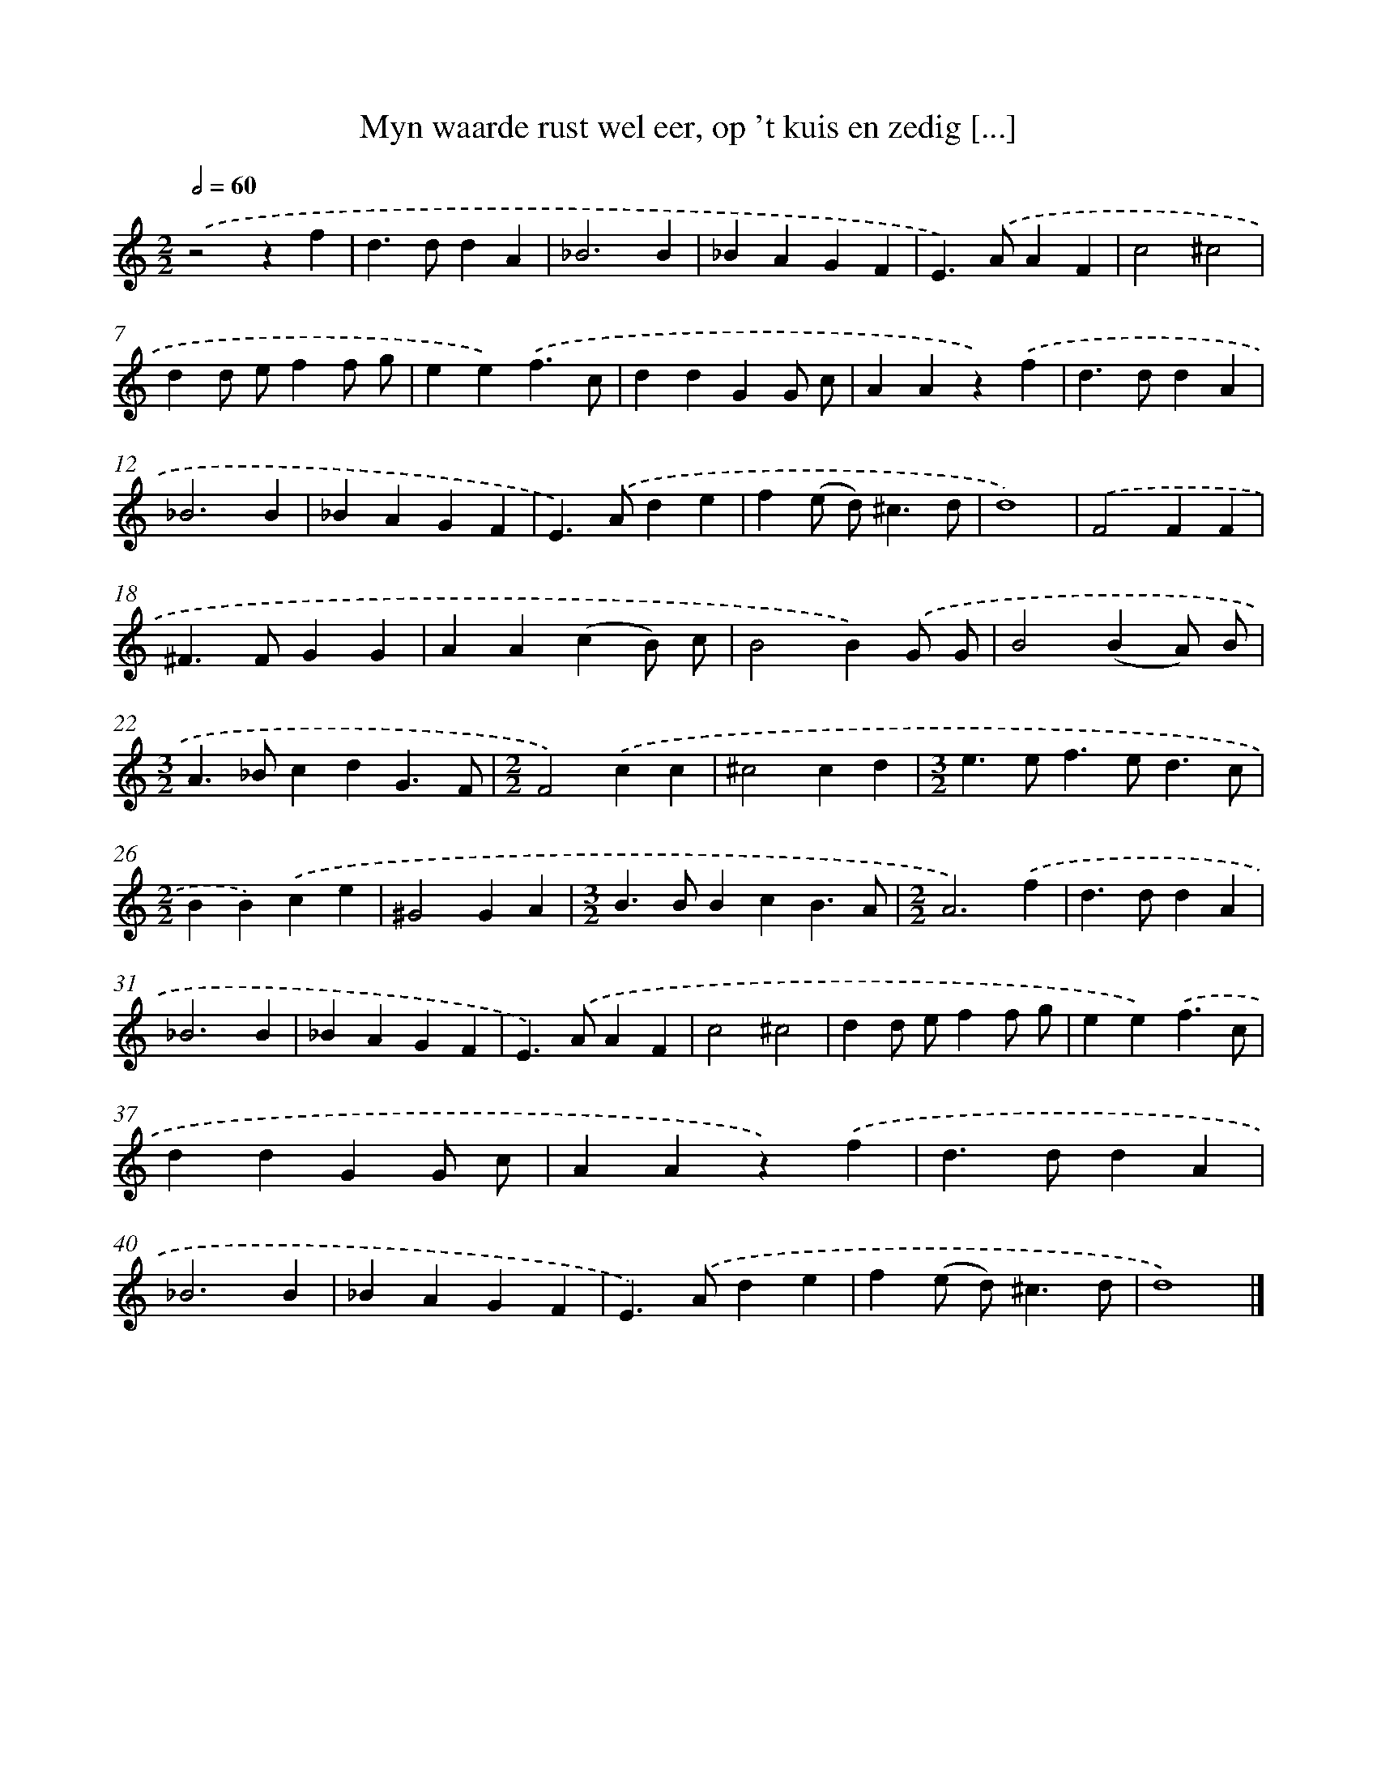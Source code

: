X: 17253
T: Myn waarde rust wel eer, op 't kuis en zedig [...]
%%abc-version 2.0
%%abcx-abcm2ps-target-version 5.9.1 (29 Sep 2008)
%%abc-creator hum2abc beta
%%abcx-conversion-date 2018/11/01 14:38:11
%%humdrum-veritas 3270925941
%%humdrum-veritas-data 2287625770
%%continueall 1
%%barnumbers 0
L: 1/4
M: 2/2
Q: 1/2=60
K: C clef=treble
.('z2zf |
d>ddA |
_B3B |
_BAGF |
E>).('AAF |
c2^c2 |
dd/ e/ff/ g/ |
ee).('f3/c/ |
ddGG/ c/ |
AAz).('f |
d>ddA |
_B3B |
_BAGF |
E>).('Ade |
f(e/ d<)^cd/ |
d4) |
.('F2FF |
^F>FGG |
AA(cB/) c/ |
B2B).('G/ G/ |
B2(BA/) B/ |
[M:3/2]A>_BcdG3/F/ |
[M:2/2]F2).('cc |
^c2cd |
[M:3/2]e>ef>ed3/c/ |
[M:2/2]BB).('ce |
^G2GA |
[M:3/2]B>BBcB3/A/ |
[M:2/2]A3).('f |
d>ddA |
_B3B |
_BAGF |
E>).('AAF |
c2^c2 |
dd/ e/ff/ g/ |
ee).('f3/c/ |
ddGG/ c/ |
AAz).('f |
d>ddA |
_B3B |
_BAGF |
E>).('Ade |
f(e/ d<)^cd/ |
d4) |]
